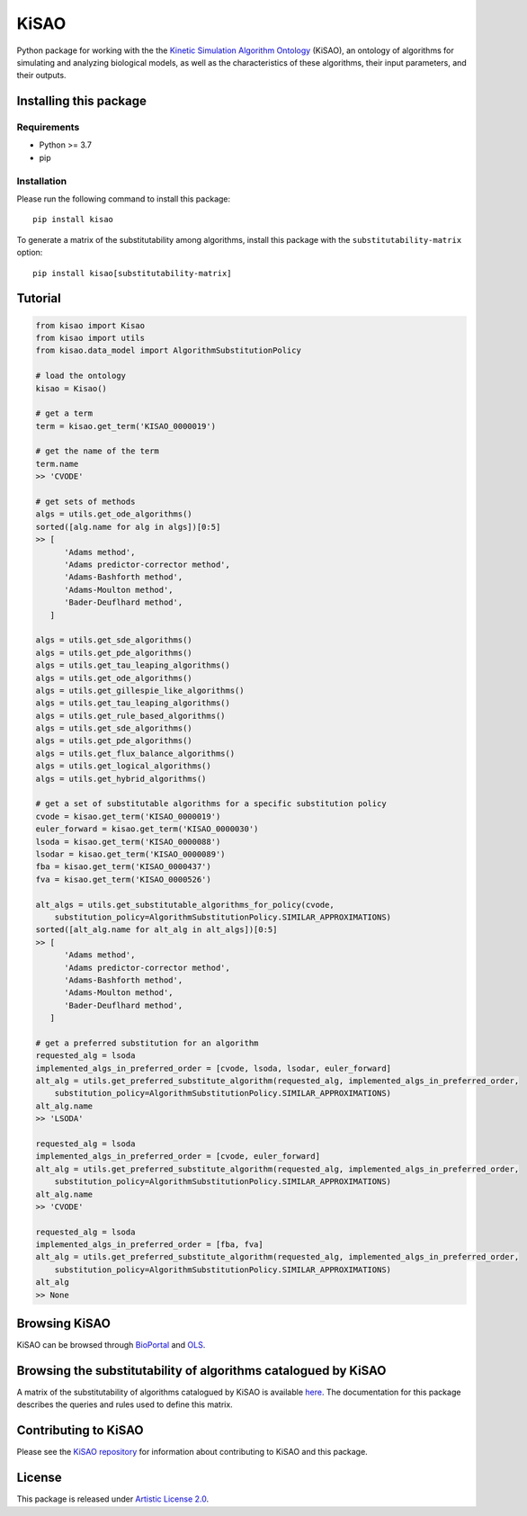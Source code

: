 KiSAO
=====

Python package for working with the the `Kinetic Simulation Algorithm
Ontology <http://co.mbine.org/standards/kisao>`__ (KiSAO), an ontology
of algorithms for simulating and analyzing biological models, as well as
the characteristics of these algorithms, their input parameters, and
their outputs.

Installing this package
-----------------------

Requirements
~~~~~~~~~~~~

-  Python >= 3.7
-  pip

Installation
~~~~~~~~~~~~

Please run the following command to install this package:

::

   pip install kisao

To generate a matrix of the substitutability among algorithms, install
this package with the ``substitutability-matrix`` option:

::

   pip install kisao[substitutability-matrix]

Tutorial
--------

.. code:: python

   from kisao import Kisao
   from kisao import utils
   from kisao.data_model import AlgorithmSubstitutionPolicy

   # load the ontology
   kisao = Kisao()

   # get a term
   term = kisao.get_term('KISAO_0000019')

   # get the name of the term
   term.name
   >> 'CVODE'

   # get sets of methods
   algs = utils.get_ode_algorithms()
   sorted([alg.name for alg in algs])[0:5]
   >> [
         'Adams method',
         'Adams predictor-corrector method',
         'Adams-Bashforth method',
         'Adams-Moulton method',
         'Bader-Deuflhard method',
      ]

   algs = utils.get_sde_algorithms()
   algs = utils.get_pde_algorithms()
   algs = utils.get_tau_leaping_algorithms()
   algs = utils.get_ode_algorithms()
   algs = utils.get_gillespie_like_algorithms()
   algs = utils.get_tau_leaping_algorithms()
   algs = utils.get_rule_based_algorithms()
   algs = utils.get_sde_algorithms()
   algs = utils.get_pde_algorithms()
   algs = utils.get_flux_balance_algorithms()
   algs = utils.get_logical_algorithms()
   algs = utils.get_hybrid_algorithms()

   # get a set of substitutable algorithms for a specific substitution policy
   cvode = kisao.get_term('KISAO_0000019')
   euler_forward = kisao.get_term('KISAO_0000030')
   lsoda = kisao.get_term('KISAO_0000088')
   lsodar = kisao.get_term('KISAO_0000089')
   fba = kisao.get_term('KISAO_0000437')
   fva = kisao.get_term('KISAO_0000526')

   alt_algs = utils.get_substitutable_algorithms_for_policy(cvode,
       substitution_policy=AlgorithmSubstitutionPolicy.SIMILAR_APPROXIMATIONS)
   sorted([alt_alg.name for alt_alg in alt_algs])[0:5]
   >> [
         'Adams method',
         'Adams predictor-corrector method',
         'Adams-Bashforth method',
         'Adams-Moulton method',
         'Bader-Deuflhard method',
      ]

   # get a preferred substitution for an algorithm
   requested_alg = lsoda
   implemented_algs_in_preferred_order = [cvode, lsoda, lsodar, euler_forward]
   alt_alg = utils.get_preferred_substitute_algorithm(requested_alg, implemented_algs_in_preferred_order,
       substitution_policy=AlgorithmSubstitutionPolicy.SIMILAR_APPROXIMATIONS)
   alt_alg.name
   >> 'LSODA'

   requested_alg = lsoda
   implemented_algs_in_preferred_order = [cvode, euler_forward]
   alt_alg = utils.get_preferred_substitute_algorithm(requested_alg, implemented_algs_in_preferred_order,
       substitution_policy=AlgorithmSubstitutionPolicy.SIMILAR_APPROXIMATIONS)
   alt_alg.name
   >> 'CVODE'

   requested_alg = lsoda
   implemented_algs_in_preferred_order = [fba, fva]
   alt_alg = utils.get_preferred_substitute_algorithm(requested_alg, implemented_algs_in_preferred_order,
       substitution_policy=AlgorithmSubstitutionPolicy.SIMILAR_APPROXIMATIONS)
   alt_alg
   >> None

Browsing KiSAO
--------------

KiSAO can be browsed through
`BioPortal <https://bioportal.bioontology.org/ontologies/KISAO>`__ and
`OLS <https://www.ebi.ac.uk/ols/ontologies/kisao>`__.

Browsing the substitutability of algorithms catalogued by KiSAO
---------------------------------------------------------------

A matrix of the substitutability of algorithms catalogued by KiSAO is
available
`here <https://github.com/SED-ML/KiSAO/blob/dev/libkisao/python/docs/algorithm-substitutability.csv>`__.
The documentation for this package describes the queries and rules used
to define this matrix.

Contributing to KiSAO
---------------------

Please see the `KiSAO repository <https://github.com/SED-ML/KiSAO/>`__
for information about contributing to KiSAO and this package.

License
-------

This package is released under `Artistic License
2.0 <https://github.com/SED-ML/KiSAO/blob/dev/LICENSE>`__.
